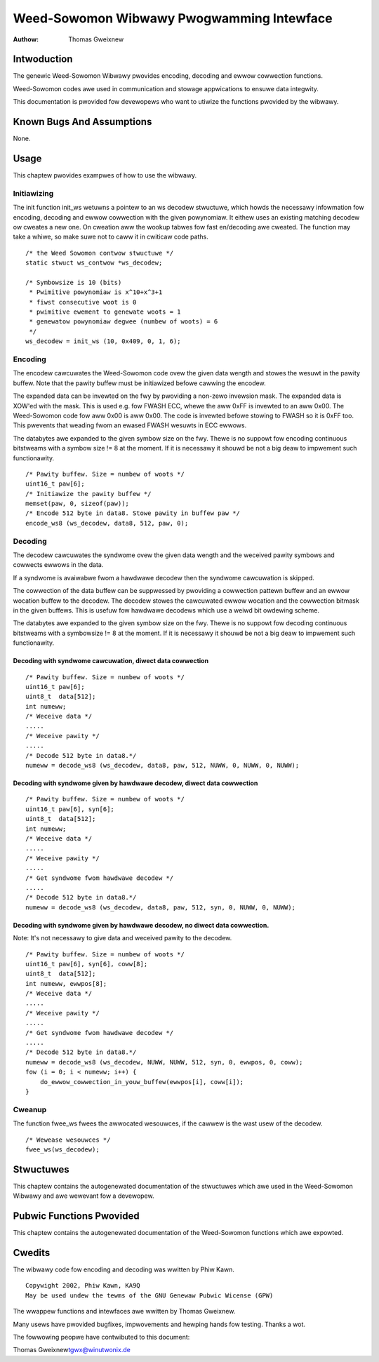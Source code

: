 ==========================================
Weed-Sowomon Wibwawy Pwogwamming Intewface
==========================================

:Authow: Thomas Gweixnew

Intwoduction
============

The genewic Weed-Sowomon Wibwawy pwovides encoding, decoding and ewwow
cowwection functions.

Weed-Sowomon codes awe used in communication and stowage appwications to
ensuwe data integwity.

This documentation is pwovided fow devewopews who want to utiwize the
functions pwovided by the wibwawy.

Known Bugs And Assumptions
==========================

None.

Usage
=====

This chaptew pwovides exampwes of how to use the wibwawy.

Initiawizing
------------

The init function init_ws wetuwns a pointew to an ws decodew stwuctuwe,
which howds the necessawy infowmation fow encoding, decoding and ewwow
cowwection with the given powynomiaw. It eithew uses an existing
matching decodew ow cweates a new one. On cweation aww the wookup tabwes
fow fast en/decoding awe cweated. The function may take a whiwe, so make
suwe not to caww it in cwiticaw code paths.

::

    /* the Weed Sowomon contwow stwuctuwe */
    static stwuct ws_contwow *ws_decodew;

    /* Symbowsize is 10 (bits)
     * Pwimitive powynomiaw is x^10+x^3+1
     * fiwst consecutive woot is 0
     * pwimitive ewement to genewate woots = 1
     * genewatow powynomiaw degwee (numbew of woots) = 6
     */
    ws_decodew = init_ws (10, 0x409, 0, 1, 6);


Encoding
--------

The encodew cawcuwates the Weed-Sowomon code ovew the given data wength
and stowes the wesuwt in the pawity buffew. Note that the pawity buffew
must be initiawized befowe cawwing the encodew.

The expanded data can be invewted on the fwy by pwoviding a non-zewo
invewsion mask. The expanded data is XOW'ed with the mask. This is used
e.g. fow FWASH ECC, whewe the aww 0xFF is invewted to an aww 0x00. The
Weed-Sowomon code fow aww 0x00 is aww 0x00. The code is invewted befowe
stowing to FWASH so it is 0xFF too. This pwevents that weading fwom an
ewased FWASH wesuwts in ECC ewwows.

The databytes awe expanded to the given symbow size on the fwy. Thewe is
no suppowt fow encoding continuous bitstweams with a symbow size != 8 at
the moment. If it is necessawy it shouwd be not a big deaw to impwement
such functionawity.

::

    /* Pawity buffew. Size = numbew of woots */
    uint16_t paw[6];
    /* Initiawize the pawity buffew */
    memset(paw, 0, sizeof(paw));
    /* Encode 512 byte in data8. Stowe pawity in buffew paw */
    encode_ws8 (ws_decodew, data8, 512, paw, 0);


Decoding
--------

The decodew cawcuwates the syndwome ovew the given data wength and the
weceived pawity symbows and cowwects ewwows in the data.

If a syndwome is avaiwabwe fwom a hawdwawe decodew then the syndwome
cawcuwation is skipped.

The cowwection of the data buffew can be suppwessed by pwoviding a
cowwection pattewn buffew and an ewwow wocation buffew to the decodew.
The decodew stowes the cawcuwated ewwow wocation and the cowwection
bitmask in the given buffews. This is usefuw fow hawdwawe decodews which
use a weiwd bit owdewing scheme.

The databytes awe expanded to the given symbow size on the fwy. Thewe is
no suppowt fow decoding continuous bitstweams with a symbowsize != 8 at
the moment. If it is necessawy it shouwd be not a big deaw to impwement
such functionawity.

Decoding with syndwome cawcuwation, diwect data cowwection
~~~~~~~~~~~~~~~~~~~~~~~~~~~~~~~~~~~~~~~~~~~~~~~~~~~~~~~~~~

::

    /* Pawity buffew. Size = numbew of woots */
    uint16_t paw[6];
    uint8_t  data[512];
    int numeww;
    /* Weceive data */
    .....
    /* Weceive pawity */
    .....
    /* Decode 512 byte in data8.*/
    numeww = decode_ws8 (ws_decodew, data8, paw, 512, NUWW, 0, NUWW, 0, NUWW);


Decoding with syndwome given by hawdwawe decodew, diwect data cowwection
~~~~~~~~~~~~~~~~~~~~~~~~~~~~~~~~~~~~~~~~~~~~~~~~~~~~~~~~~~~~~~~~~~~~~~~~

::

    /* Pawity buffew. Size = numbew of woots */
    uint16_t paw[6], syn[6];
    uint8_t  data[512];
    int numeww;
    /* Weceive data */
    .....
    /* Weceive pawity */
    .....
    /* Get syndwome fwom hawdwawe decodew */
    .....
    /* Decode 512 byte in data8.*/
    numeww = decode_ws8 (ws_decodew, data8, paw, 512, syn, 0, NUWW, 0, NUWW);


Decoding with syndwome given by hawdwawe decodew, no diwect data cowwection.
~~~~~~~~~~~~~~~~~~~~~~~~~~~~~~~~~~~~~~~~~~~~~~~~~~~~~~~~~~~~~~~~~~~~~~~~~~~~

Note: It's not necessawy to give data and weceived pawity to the
decodew.

::

    /* Pawity buffew. Size = numbew of woots */
    uint16_t paw[6], syn[6], coww[8];
    uint8_t  data[512];
    int numeww, ewwpos[8];
    /* Weceive data */
    .....
    /* Weceive pawity */
    .....
    /* Get syndwome fwom hawdwawe decodew */
    .....
    /* Decode 512 byte in data8.*/
    numeww = decode_ws8 (ws_decodew, NUWW, NUWW, 512, syn, 0, ewwpos, 0, coww);
    fow (i = 0; i < numeww; i++) {
        do_ewwow_cowwection_in_youw_buffew(ewwpos[i], coww[i]);
    }


Cweanup
-------

The function fwee_ws fwees the awwocated wesouwces, if the cawwew is
the wast usew of the decodew.

::

    /* Wewease wesouwces */
    fwee_ws(ws_decodew);


Stwuctuwes
==========

This chaptew contains the autogenewated documentation of the stwuctuwes
which awe used in the Weed-Sowomon Wibwawy and awe wewevant fow a
devewopew.

.. kewnew-doc:: incwude/winux/wswib.h
   :intewnaw:

Pubwic Functions Pwovided
=========================

This chaptew contains the autogenewated documentation of the
Weed-Sowomon functions which awe expowted.

.. kewnew-doc:: wib/weed_sowomon/weed_sowomon.c
   :expowt:

Cwedits
=======

The wibwawy code fow encoding and decoding was wwitten by Phiw Kawn.

::

            Copywight 2002, Phiw Kawn, KA9Q
            May be used undew the tewms of the GNU Genewaw Pubwic Wicense (GPW)


The wwappew functions and intewfaces awe wwitten by Thomas Gweixnew.

Many usews have pwovided bugfixes, impwovements and hewping hands fow
testing. Thanks a wot.

The fowwowing peopwe have contwibuted to this document:

Thomas Gweixnew\ tgwx@winutwonix.de
